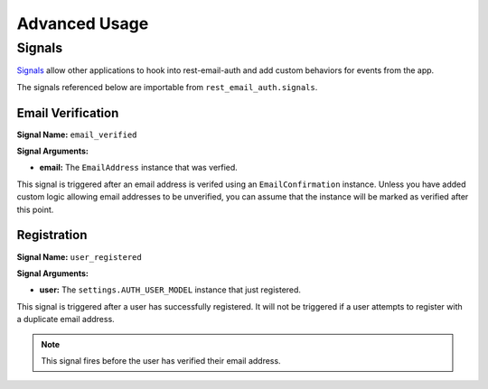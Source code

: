 ==============
Advanced Usage
==============


Signals
=======

`Signals <django-signals_>`_ allow other applications to hook into rest-email-auth and add custom behaviors for events from the app.

The signals referenced below are importable from ``rest_email_auth.signals``.


Email Verification
------------------

**Signal Name:** ``email_verified``

**Signal Arguments:**

* **email:** The ``EmailAddress`` instance that was verfied.

This signal is triggered after an email address is verifed using an ``EmailConfirmation`` instance. Unless you have added custom logic allowing email addresses to be unverified, you can assume that the instance will be marked as verified after this point.


Registration
------------

**Signal Name:** ``user_registered``

**Signal Arguments:**

* **user:**
  The ``settings.AUTH_USER_MODEL`` instance that just registered.

This signal is triggered after a user has successfully registered. It will not be triggered if a user attempts to register with a duplicate email address.

.. note::

    This signal fires before the user has verified their email address.


.. _django-signals: https://docs.djangoproject.com/en/dev/topics/signals/
